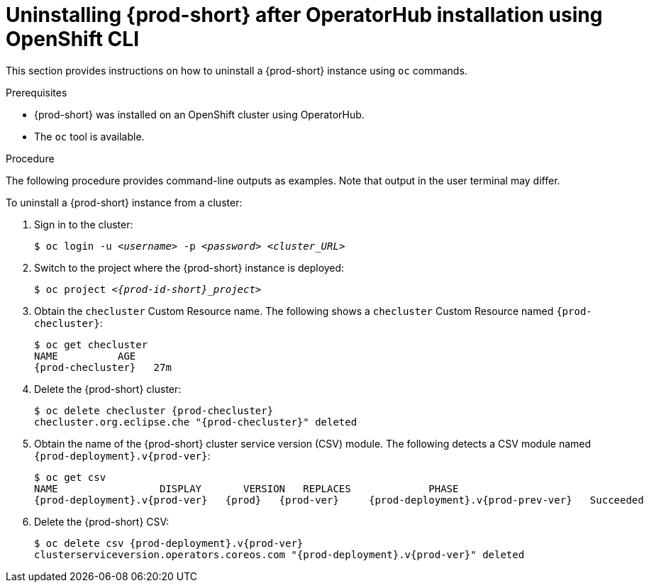 :navtitle: Using OpenShift CLI
:keywords: installation-guide, uninstalling-che, uninstalling-che-after-operatorhub-installation-using-openshift-cli
:page-aliases: installation-guide:uninstalling-che-after-operatorhub-installation-using-openshift-cli

[id="uninstalling-{prod-id-short}-after-operatorhub-installation-using-openshift-cli_{context}"]
= Uninstalling {prod-short} after OperatorHub installation using OpenShift CLI

This section provides instructions on how to uninstall a {prod-short} instance using `oc` commands.

.Prerequisites

* {prod-short} was installed on an OpenShift cluster using OperatorHub.
* The `oc` tool is available.

.Procedure

The following procedure provides command-line outputs as examples. Note that output in the user terminal may differ.

To uninstall a {prod-short} instance from a cluster:

. Sign in to the cluster:
+
[subs="+quotes"]
----
$ oc login -u _<username>_ -p _<password>_ _<cluster_URL>_
----

. Switch to the project where the {prod-short} instance is deployed:
+
[subs="+quotes,attributes"]
----
$ oc project _<{prod-id-short}_project>_
----

. Obtain the `checluster` Custom Resource name. The following shows a `checluster` Custom Resource named `{prod-checluster}`:
+
[subs="+quotes,attributes"]
----
$ oc get checluster
NAME          AGE
{prod-checluster}   27m
----

. Delete the {prod-short} cluster:
+
[subs="+quotes,attributes"]
----
$ oc delete checluster {prod-checluster}
checluster.org.eclipse.che "{prod-checluster}" deleted
----

. Obtain the name of the {prod-short} cluster service version (CSV) module. The following detects a CSV module named `{prod-deployment}.v{prod-ver}`:
+
[subs="+quotes,attributes"]
----
$ oc get csv
NAME                 DISPLAY       VERSION   REPLACES             PHASE
{prod-deployment}.v{prod-ver}   {prod}   {prod-ver}     {prod-deployment}.v{prod-prev-ver}   Succeeded
----

. Delete the {prod-short} CSV:
+
[subs="+quotes,attributes"]
----
$ oc delete csv {prod-deployment}.v{prod-ver}
clusterserviceversion.operators.coreos.com "{prod-deployment}.v{prod-ver}" deleted
----
